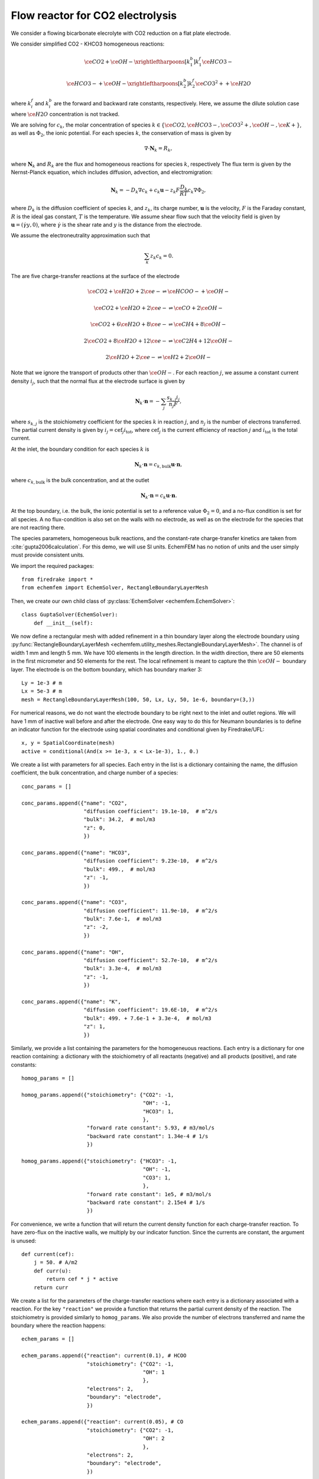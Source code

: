 Flow reactor for CO2 electrolysis
=================================

We consider a flowing bicarbonate elecrolyte with CO2 reduction on a flat plate
electrode.

.. image:: flow_reactor.png
   :width: 400px
   :align: center


We consider simplified CO2 - KHCO3 homogeneous reactions:

.. math::

   \ce{CO2} + \ce{OH-} \xrightleftharpoons[k_1^b]{k_1^f} \ce{HCO3-}

   \ce{HCO3-} + \ce{OH-} \xrightleftharpoons[k_2^b]{k_2^f} \ce{CO3^2+} + \ce{H2O}

where :math:`k_i^f` and :math:`k_i^b` are the forward and backward rate constants, respectively.
Here, we assume the dilute solution case where :math:`\ce{H2O}`
concentration is not tracked. 

We are solving for :math:`c_k`, the molar concentration of species
:math:`k\in\{\ce{CO2}, \ce{HCO3-}, \ce{CO3^2+}, \ce{OH-},
\ce{K+}\}`,
as well as :math:`\Phi_2`, the ionic potential.
For each species :math:`k`, the conservation of mass is given by

.. math::

   \nabla \cdot \mathbf{N}_k = R_k,

where :math:`\mathbf N_k` and :math:`R_k` are the flux and homogeneous
reactions for species :math:`k`, respectively The flux term is given by the
Nernst-Planck equation, which includes diffusion, advection, and
electromigration:

.. math::

   \mathbf N_k = -D_k \nabla c_k + c_k \mathbf u - z_k F \frac{D_k}{RT} c_k \nabla \Phi_2,

where :math:`D_k` is the diffusion coefficient of species :math:`k`, and
:math:`z_k`, its charge number, :math:`\mathbf{u}` is the velocity, :math:`F`
is the Faraday constant, :math:`R` is the ideal gas constant, :math:`T` is the
temperature. We assume shear flow such that the velocity field is given by
:math:`\mathbf{u} = (\dot \gamma y, 0)`, where :math:`\dot\gamma` is the shear rate and
:math:`y` is the distance from the electrode.

We assume the electroneutrality approximation such that

.. math::

        \sum_k z_k c_k = 0.

The are five charge-transfer reactions at the surface of the electrode

.. math::

   \ce{CO2} + \ce{H2O} + 2\ce{e-} \rightleftharpoons \ce{HCOO-} + \ce{OH-}

   \ce{CO2} + \ce{H2O} + 2\ce{e-} \rightleftharpoons \ce{CO} + 2\ce{OH-}

   \ce{CO2} + 6\ce{H2O} + 8\ce{e-} \rightleftharpoons \ce{CH4} + 8\ce{OH-}

   2\ce{CO2} + 8\ce{H2O} + 12\ce{e-} \rightleftharpoons \ce{C2H4} + 12\ce{OH-}

   2\ce{H2O} + 2\ce{e-} \rightleftharpoons \ce{H2} + 2\ce{OH-}

Note that we ignore the transport of products other than :math:`\ce{OH-}`. For each
reaction :math:`j`, we assume a constant current density :math:`i_j`, such that
the normal flux at the electrode surface is given by

.. math::

    \mathbf{N}_k \cdot \mathbf n = -\sum_j \frac{s_{k,j} i_j}{n_j F},

where :math:`s_{k,j}` is the stoichiometry coefficient for the species
:math:`k` in reaction :math:`j`, and :math:`n_j` is the number of electrons
transferred. The partial current density is given by :math:`i_j= \mathrm{cef}_j
i_\mathrm{tot}`, where :math:`\mathrm{cef}_j` is the current efficiency of
reaction :math:`j` and :math:`i_\mathrm{tot}` is the total current. 

At the inlet, the boundary condition for each species :math:`k` is

.. math::

    \mathbf N_k \cdot \mathbf n = c_{k,\mathrm{bulk}} \mathbf u \cdot \mathbf n,

where :math:`c_{k,\mathrm{bulk}}` is the bulk concentration, and at the outlet

.. math::

    \mathbf N_k \cdot \mathbf n = c_k \mathbf u \cdot \mathbf n.

At the top boundary, i.e. the bulk, the ionic potential is set to a reference
value :math:`\Phi_2=0`, and a no-flux condition is set for all species. A no
flux-condition is also set on the walls with no electrode, as well as on the
electrode for the species that are not reacting there.

The species parameters, homogeneous bulk reactions, and the constant-rate
charge-transfer kinetics are taken from :cite:`gupta2006calculation`.
For this demo, we will use SI units. EchemFEM has no notion of units and the
user simply must provide consistent units.

We import the required packages::

    from firedrake import *
    from echemfem import EchemSolver, RectangleBoundaryLayerMesh

Then, we create our own child class of :py:class:`EchemSolver <echemfem.EchemSolver>`::

    class GuptaSolver(EchemSolver):
        def __init__(self):
        
We now define a rectangular mesh with added refinement in a thin boundary layer
along the electrode boundary using :py:func:`RectangleBoundaryLayerMesh <echemfem.utility_meshes.RectangleBoundaryLayerMesh>`. The
channel is of width 1 mm and length 5 mm. We have 100 elements in the length
direction. In the width direction, there are 50 elements in the first
micrometer and 50 elements for the rest. The local refinement is meant to
capture the thin :math:`\ce{OH-}` boundary layer. The electrode is on the
bottom boundary, which has boundary marker 3::

            Ly = 1e-3 # m
            Lx = 5e-3 # m
            mesh = RectangleBoundaryLayerMesh(100, 50, Lx, Ly, 50, 1e-6, boundary=(3,))

For numerical reasons, we do not want the electrode boundary to be right next
to the inlet and outlet regions. We will have 1 mm of inactive wall before and
after the electrode. One easy way to do this for Neumann boundaries is to
define an indicator function for the electrode using spatial coordinates and
conditional given by Firedrake/UFL::

            x, y = SpatialCoordinate(mesh)
            active = conditional(And(x >= 1e-3, x < Lx-1e-3), 1., 0.)

We create a list with parameters for all species. Each entry in the list is a
dictionary containing the name, the diffusion coefficient, the bulk
concentration, and charge number of a species::

            conc_params = []

            conc_params.append({"name": "CO2",
                                "diffusion coefficient": 19.1e-10,  # m^2/s
                                "bulk": 34.2,  # mol/m3
                                "z": 0,
                                })

            conc_params.append({"name": "HCO3",
                                "diffusion coefficient": 9.23e-10,  # m^2/s
                                "bulk": 499.,  # mol/m3
                                "z": -1,
                                })

            conc_params.append({"name": "CO3",
                                "diffusion coefficient": 11.9e-10,  # m^2/s
                                "bulk": 7.6e-1,  # mol/m3
                                "z": -2,
                                })

            conc_params.append({"name": "OH",
                                "diffusion coefficient": 52.7e-10,  # m^2/s
                                "bulk": 3.3e-4,  # mol/m3
                                "z": -1,
                                })

            conc_params.append({"name": "K",
                                "diffusion coefficient": 19.6E-10,  # m^2/s
                                "bulk": 499. + 7.6e-1 + 3.3e-4,  # mol/m3
                                "z": 1,
                                })

Similarly, we provide a list containing the parameters for the homogeneuous
reactions. Each entry is a dictionary for one reaction containing: a dictionary
with the stoichiometry of all reactants (negative) and all products (positive),
and rate constants::

            homog_params = []

            homog_params.append({"stoichiometry": {"CO2": -1,
                                                   "OH": -1,
                                                   "HCO3": 1,
                                                   },
                                 "forward rate constant": 5.93, # m3/mol/s
                                 "backward rate constant": 1.34e-4 # 1/s
                                 })

            homog_params.append({"stoichiometry": {"HCO3": -1,
                                                   "OH": -1,
                                                   "CO3": 1,
                                                   },
                                 "forward rate constant": 1e5, # m3/mol/s
                                 "backward rate constant": 2.15e4 # 1/s
                                 })

For convenience, we write a function that will return the current density
function for each charge-transfer reaction. To have zero-flux on the inactive
walls, we multiply by our indicator function. Since the currents are constant,
the argument is unused::

            def current(cef):
                j = 50. # A/m2
                def curr(u):
                    return cef * j * active
                return curr 

We create a list for the parameters of the charge-transfer reactions where each
entry is a dictionary associated with a reaction. For the key ``"reaction"`` we
provide a function that returns the partial current density of the reaction.
The stoichiometry is provided similarly to ``homog_params``. We also provide
the number of electrons transferred and name the boundary where the reaction
happens::

            echem_params = []

            echem_params.append({"reaction": current(0.1), # HCOO
                                 "stoichiometry": {"CO2": -1,
                                                   "OH": 1
                                                   },
                                 "electrons": 2,
                                 "boundary": "electrode",
                                 })

            echem_params.append({"reaction": current(0.05), # CO
                                 "stoichiometry": {"CO2": -1,
                                                   "OH": 2
                                                   },
                                 "electrons": 2,
                                 "boundary": "electrode",
                                 })

            echem_params.append({"reaction": current(0.25), # CH4
                                 "stoichiometry": {"CO2": -1,
                                                   "OH": 8
                                                   },
                                 "electrons": 8,
                                 "boundary": "electrode",
                                 })

            echem_params.append({"reaction": current(0.2), # C2H4
                                 "stoichiometry": {"CO2": -2,
                                                   "OH": 12
                                                   },
                                 "electrons": 12,
                                 "boundary": "electrode",
                                 })

            echem_params.append({"reaction": current(0.4), # H2
                                 "stoichiometry": {"OH": 2
                                                   },
                                 "electrons": 2,
                                 "boundary": "electrode",
                                 })

Most physical parameters that are not associated with species or reaction are
passed through the ``physical_params`` argument in a dictionary. The ``"flow"`` key
is given a list of the desired transport mechanisms. The other parameters are
physical constants described above::

            physical_params = {"flow": ["diffusion", 
                                        "electroneutrality",
                                        "migration",
                                        "advection"],
                               "F": 96485.3329,  # C/mol
                               "R": 8.3144598,  # J/K/mol
                               "T": 273.15 + 25.,  # K
                               }

The parameters and the mesh are passed to the initiator of parent class
:py:class:`EchemSolver <echemfem.EchemSolver>`. The optional argument ``family``
sets the finite element space; here, ``"CG"`` stands for continuous Galerkin,
which is usually the fastest option, whereas ``"DG"`` stands for discontinuous Galerkin, which can provide more stability for advection-dominated cases::

            super().__init__(conc_params, physical_params, mesh, family="CG",
                             echem_params=echem_params,
                             homog_params=homog_params)

The boundary conditions are set through this abstract method, which the user always needs to specify. Note that the name ``"electrode"`` only has meaning because it is provided in ``echem_params``. Also note that the "natural" boundary condition for this finite element formulation is no-flux, so it is the default boundary condition::

        def set_boundary_markers(self):
            self.boundary_markers = {"inlet": (1,),
                                     "outlet": (2,),
                                     "bulk": (4,),
                                     "electrode": (3,),
                                     }

Similarly, the velocity field is set through an abstract method::

        def set_velocity(self):
            _, y = SpatialCoordinate(self.mesh)
            self.vel = as_vector([1.91*y, Constant(0)])  # m/s

Finally, we create our solver object, set up the solver, and run it::

    solver = GuptaSolver()
    solver.setup_solver()
    solver.solve()

The solution fields can be visualized by opening ``results/collection.pvd``
using Paraview. For example, the :math:`\ce{CO2}` solution field:

.. image:: CO2_solution_field.png
   :width: 600px
   :align: center

This demo can be found as a script :download:`here <flow_reactor.py>`

.. rubric:: References

.. bibliography:: demo_references.bib
   :filter: docname in docnames
